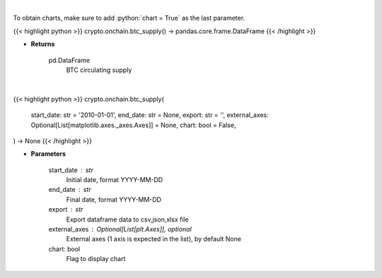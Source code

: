 .. role:: python(code)
    :language: python
    :class: highlight

|

To obtain charts, make sure to add :python:`chart = True` as the last parameter.

.. raw:: html

    <h3>
    > Getting data
    </h3>

{{< highlight python >}}
crypto.onchain.btc_supply() -> pandas.core.frame.DataFrame
{{< /highlight >}}

.. raw:: html

    <p>
    Returns BTC circulating supply [Source: https://api.blockchain.info/]
    </p>

* **Returns**

    pd.DataFrame
        BTC circulating supply

|

.. raw:: html

    <h3>
    > Getting charts
    </h3>

{{< highlight python >}}
crypto.onchain.btc_supply(
    start_date: str = '2010-01-01',
    end_date: str = None,
    export: str = '',
    external_axes: Optional[List[matplotlib.axes._axes.Axes]] = None,
    chart: bool = False,
) -> None
{{< /highlight >}}

.. raw:: html

    <p>
    Returns BTC circulating supply [Source: https://api.blockchain.info/]
    </p>

* **Parameters**

    start_date : str
        Initial date, format YYYY-MM-DD
    end_date : str
        Final date, format YYYY-MM-DD
    export : str
        Export dataframe data to csv,json,xlsx file
    external_axes : Optional[List[plt.Axes]], optional
        External axes (1 axis is expected in the list), by default None
    chart: bool
       Flag to display chart

